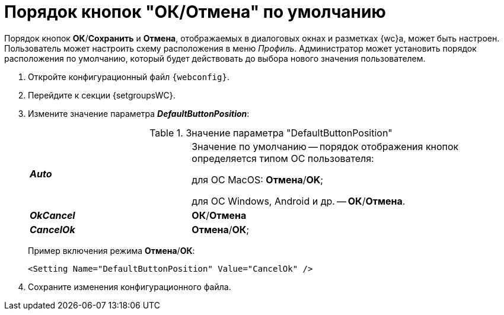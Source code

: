 = Порядок кнопок "ОК/Отмена" по умолчанию

Порядок кнопок *ОК*/*Сохранить* и *Отмена*, отображаемых в диалоговых окнах и разметках {wc}а, может быть настроен. Пользователь может настроить схему расположения в меню _Профиль_. Администратор может установить порядок расположения по умолчанию, который будет действовать до выбора нового значения пользователем.

. Откройте конфигурационный файл `{webconfig}`.
. Перейдите к секции {setgroupsWC}.
. Измените значение параметра *_DefaultButtonPosition_*:
+
.Значение параметра "DefaultButtonPosition"
[cols="33,66",frame="none",grid="none"]
|===
|*_Auto_*
|Значение по умолчанию -- порядок отображения кнопок определяется типом ОС пользователя:

для ОС MacOS: *Отмена*/*OK*;

для ОС Windows, Android и др. -- *ОК*/*Отмена*.

|*_OkCancel_*
|*ОК*/*Отмена*

|*_CancelOk_*
| *Отмена*/*ОК*;
|===
+
====
Пример включения режима *Отмена*/*ОК*:
[source,,l]
----
<Setting Name="DefaultButtonPosition" Value="CancelOk" />
----
====
. Сохраните изменения конфигурационного файла.
